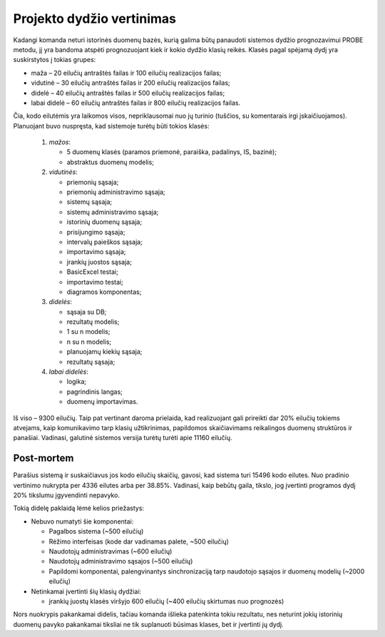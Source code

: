 ==========================
Projekto dydžio vertinimas
==========================

Kadangi komanda neturi istorinės duomenų bazės, kurią galima
būtų panaudoti sistemos dydžio prognozavimui PROBE metodu, jį yra
bandoma atspėti prognozuojant kiek ir kokio dydžio klasių reikės.
Klasės pagal spėjamą dydį yra suskirstytos į tokias grupes:

+   maža – 20 eilučių antraštės failas ir 100 eilučių
    realizacijos failas;
+   vidutinė – 30 eilučių antraštės failas ir 200 eilučių
    realizacijos failas;
+   didelė – 40 eilučių antraštės failas ir 500 eilučių
    realizacijos failas;
+   labai didelė – 60 eilučių antraštės failas ir 800 eilučių
    realizacijos failas.

Čia, kodo eilutėmis yra laikomos visos, nepriklausomai nuo jų turinio
(tuščios, su komentarais irgi įskaičiuojamos). Planuojant buvo nuspręsta,
kad sistemoje turėtų būti tokios klasės:

    1.  *mažos*:

        +   5 duomenų klasės (paramos priemonė, paraiška, padalinys, IS,
            bazinė);
        +   abstraktus duomenų modelis;

    2.  *vidutinės*:

        +   priemonių sąsaja;
        +   priemonių administravimo sąsaja;
        +   sistemų sąsaja;
        +   sistemų administravimo sąsaja;
        +   istorinių duomenų sąsaja;
        +   prisijungimo sąsaja;
        +   intervalų paieškos sąsaja;
        +   importavimo sąsaja;
        +   įrankių juostos sąsaja;
        +   BasicExcel testai;
        +   importavimo testai;
        +   diagramos komponentas;

    3.  *didelės*:

        +   sąsaja su DB;
        +   rezultatų modelis;
        +   1 su n modelis;
        +   n su n modelis;
        +   planuojamų kiekių sąsaja;
        +   rezultatų sąsaja;

    4.  *labai didelės*:

        +   logika;
        +   pagrindinis langas;
        +   duomenų importavimas.

Iš viso – 9300 eilučių. Taip pat vertinant daroma prielaida, kad realizuojant
gali prireikti dar 20% eilučių tokiems atvejams, kaip komunikavimo tarp
klasių užtikrinimas, papildomos skaičiavimams reikalingos duomenų
struktūros ir panašiai. Vadinasi, galutinė sistemos versija turėtų turėti
apie 11160 eilučių. 

Post-mortem
-----------

Parašius sistemą ir suskaičiavus jos kodo eilučių skaičių,
gavosi, kad sistema turi 15496 kodo eilutes. Nuo pradinio vertinimo nukrypta
per 4336 eilutes arba per 38.85%. Vadinasi, kaip bebūtų gaila,
tikslo, jog įvertinti programos dydį 20% tikslumu įgyvendinti nepavyko.

Tokią didelę paklaidą lėmė kelios priežastys:

+   Nebuvo numatyti šie komponentai:

    +   Pagalbos sistema (~500 eilučių)
    +   Rėžimo interfeisas (kode dar vadinamas palete, ~500 eilučių)
    +   Naudotojų administravimas (~600 eilučių)
    +   Naudotojų administravimo sąsajos (~500 eilučių)
    +   Papildomi komponentai, palengvinantys sinchronizaciją tarp 
        naudotojo sąsajos ir duomenų modelių (~2000 eilučių)

+   Netinkamai įvertinti šių klasių dydžiai:

    +   įrankių juostų klasės viršyjo 600 eilučių 
        (~400 eilučių skirtumas nuo prognozės)

Nors nuokrypis pakankamai didelis, tačiau komanda išlieka patenkinta tokiu rezultatu,
nes neturint jokių istorinių duomenų pavyko pakankamai tiksliai ne tik suplanuoti
būsimas klases, bet ir įvertinti jų dydį.
